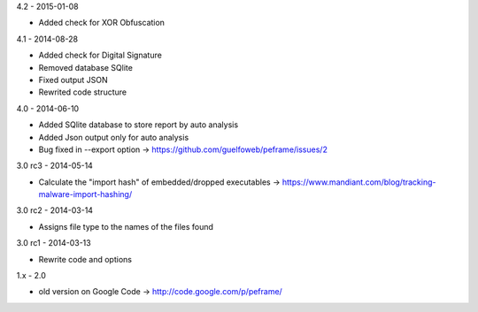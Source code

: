 4.2 - 2015-01-08

- Added check for XOR Obfuscation

4.1 - 2014-08-28

- Added check for Digital Signature
- Removed database SQlite
- Fixed output JSON
- Rewrited code structure

4.0 - 2014-06-10

- Added SQlite database to store report by auto analysis
- Added Json output only for auto analysis
- Bug fixed in --export option -> https://github.com/guelfoweb/peframe/issues/2

3.0 rc3 - 2014-05-14

- Calculate the "import hash" of embedded/dropped executables -> https://www.mandiant.com/blog/tracking-malware-import-hashing/

3.0 rc2 - 2014-03-14

- Assigns file type to the names of the files found

3.0 rc1 - 2014-03-13

- Rewrite code and options

1.x - 2.0

- old version on Google Code -> http://code.google.com/p/peframe/
